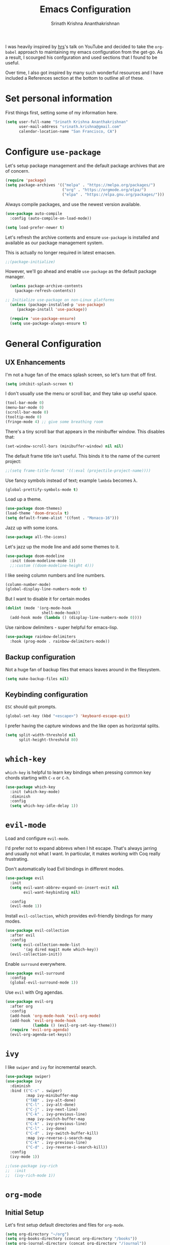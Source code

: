 #+TITLE: Emacs Configuration
#+AUTHOR: Srinath Krishna Ananthakrishnan
#+EMAIL: srinath.krishna@gmail.com
#+OPTIONS: toc:nil num:nil

I was heavily inspired by [[https://github.com/hrs][hrs]]'s talk on YouTube and decided to take the =org-babel= approach to
maintaining my emacs configuration from the get-go. As a result, I scourged his confguration and
used sections that I found to be useful.

Over time, I also got inspired by many such wonderful resources and I have included a References
section at the bottom to outline all of these.

* Set personal information

First things first, setting some of my information here.

#+begin_src emacs-lisp
  (setq user-full-name "Srinath Krishna Ananthakrishnan"
        user-mail-address "srinath.krishna@gmail.com"
        calendar-location-name "San Francisco, CA")
#+end_src

* Configure =use-package=

Let's setup package management and the default package archives that are of concern.

#+begin_src emacs-lisp
  (require 'package)
  (setq package-archives '(("melpa" . "https://melpa.org/packages/")
                           ("org" . "https://orgmode.org/elpa/")
                           ("elpa" . "https://elpa.gnu.org/packages/")))
#+end_src

Always compile packages, and use the newest version available.

#+begin_src emacs-lisp
  (use-package auto-compile
    :config (auto-compile-on-load-mode))

  (setq load-prefer-newer t)
#+end_src

Let's refresh the archive contents and ensure =use-package= is installed and available as our package
management system.

This is actually no longer required in latest emacsen.

#+begin_src emacs-lisp
  ;;(package-initialize)
#+end_src

However, we'll go ahead and enable =use-package= as the default package manager.

#+begin_src emacs-lisp
  (unless package-archive-contents
    (package-refresh-contents))

;; Initialize use-package on non-Linux platforms
  (unless (package-installed-p 'use-package)
     (package-install 'use-package))

  (require 'use-package-ensure)
  (setq use-package-always-ensure t)
#+end_src

* General Configuration
** UX Enhancements

I'm not a huge fan of the emacs splash screen, so let's turn that off first.

#+begin_src emacs-lisp
  (setq inhibit-splash-screen t)
#+end_src

I don't usually use the menu or scroll bar, and they take up useful space.

#+begin_src emacs-lisp
  (tool-bar-mode 0)
  (menu-bar-mode 0)
  (scroll-bar-mode 0)
  (tooltip-mode 0)
  (fringe-mode 4) ;; give some breathing room
#+end_src

There's a tiny scroll bar that appears in the minibuffer window. This disables that:

#+begin_src emacs-lisp
  (set-window-scroll-bars (minibuffer-window) nil nil)
#+end_src

The default frame title isn't useful. This binds it to the name of the current project:

#+begin_src emacs-lisp
  ;;(setq frame-title-format '((:eval (projectile-project-name))))
#+end_src

Use fancy symbols instead of text; example =lambda= becomes λ.

#+begin_src emacs-lisp
  (global-prettify-symbols-mode t)
#+end_src

Load up a theme.

#+begin_src emacs-lisp
  (use-package doom-themes)
  (load-theme 'doom-dracula t)
  (setq default-frame-alist '((font . "Monaco-16")))
#+end_src

Jazz up with some icons.

#+begin_src emacs-lisp
  (use-package all-the-icons)
#+end_src

Let's jazz up the mode line and add some themes to it.

#+begin_src emacs-lisp
  (use-package doom-modeline
    :init (doom-modeline-mode 1))
    ;;:custom ((doom-modeline-height 4)))
#+end_src

I like seeing column numbers and line numbers.

#+begin_src emacs-lisp
  (column-number-mode)
  (global-display-line-numbers-mode t)
#+end_src

But I want to disable it for certain modes

#+begin_src emacs-lisp
  (dolist (mode '(org-mode-hook
                  shell-mode-hook))
    (add-hook mode (lambda () (display-line-numbers-mode 0))))
#+end_src

Use rainbow delimiters - super helpful for emacs-lisp.

#+begin_src emacs-lisp
  (use-package rainbow-delimiters
    :hook (prog-mode . rainbow-delimiters-mode))
#+end_src

** Backup configuration

Not a huge fan of backup files that emacs leaves around in the filesystem.

#+begin_src emacs-lisp
  (setq make-backup-files nil)
#+end_src

** Keybinding configuration

=ESC= should quit prompts.

#+begin_src emacs-lisp
  (global-set-key (kbd "<escape>") 'keyboard-escape-quit)
#+end_src

I prefer having the capture windows and the like open as horizontal splits.

#+begin_src emacs-lisp
  (setq split-width-threshold nil
        split-height-threshold 80)
#+end_src
* =which-key=

=which-key= is helpful to learn key bindings when pressing common key chords starting with =C-x= or =C-h=.

#+begin_src emacs-lisp
  (use-package which-key
    :init (which-key-mode)
    :diminish
    :config
    (setq which-key-idle-delay 1))
#+end_src

* =evil-mode=

Load and configure =evil-mode=.

I'd prefer not to expand abbrevs when I hit escape. That's always jarring and
usually not what I want. In particular, it makes working with Coq really
frustrating.

Don't automatically load Evil bindings in different modes.

#+begin_src emacs-lisp
  (use-package evil
    :init
    (setq evil-want-abbrev-expand-on-insert-exit nil
          evil-want-keybinding nil)

    :config
    (evil-mode 1))
#+end_src

Install =evil-collection=, which provides evil-friendly bindings for many modes.

#+begin_src emacs-lisp
  (use-package evil-collection
    :after evil
    :config
    (setq evil-collection-mode-list
          '(ag dired magit mu4e which-key))
    (evil-collection-init))
#+end_src

Enable =surround= everywhere.

#+begin_src emacs-lisp
  (use-package evil-surround
    :config
    (global-evil-surround-mode 1))
#+end_src

Use =evil= with Org agendas.

#+begin_src emacs-lisp
  (use-package evil-org
    :after org
    :config
    (add-hook 'org-mode-hook 'evil-org-mode)
    (add-hook 'evil-org-mode-hook
              (lambda () (evil-org-set-key-theme)))
    (require 'evil-org-agenda)
    (evil-org-agenda-set-keys))
#+end_src

* =ivy=

I like =swiper= and =ivy= for incremental search.

#+begin_src emacs-lisp
  (use-package swiper)
  (use-package ivy
    :diminish
    :bind (("C-s" . swiper)
           :map ivy-minibuffer-map
           ("TAB" . ivy-alt-done)
           ("C-l" . ivy-alt-done)
           ("C-j" . ivy-next-line)
           ("C-k" . ivy-previous-line)
           :map ivy-switch-buffer-map
           ("C-k" . ivy-previous-line)
           ("C-l" . ivy-done)
           ("C-d" . ivy-switch-buffer-kill)
           :map ivy-reverse-i-search-map
           ("C-k" . ivy-previous-line)
           ("C-d" . ivy-reverse-i-search-kill))
    :config
    (ivy-mode 1))
#+end_src

#+begin_src emacs-lisp
;;(use-package ivy-rich
;;  :init
;;  (ivy-rich-mode 1))
#+end_src

* =org-mode=
** Initial Setup

Let's first setup default directories and files for =org-mode=.

#+begin_src emacs-lisp
  (setq org-directory "~/org")
  (setq org-books-directory (concat org-directory "/books"))
  (setq org-journal-directory (concat org-directory "/journal"))
  (setq org-templates-directory (concat org-directory "/templates"))
  (setq org-work-directory (concat org-directory "/work"))

  (setq org-default-book-notes-file (concat org-books-directory "/book-notes.org"))
  (setq org-default-course-notes-file (concat org-directory "/course-notes.org"))
  (setq org-default-notes-file (concat org-directory "/notes.org"))
  (setq org-default-questions-file (concat org-directory "/questions.org"))
  (setq org-default-todo-file (concat org-directory "/inbox.org"))
  (setq org-default-work-todo-file (concat org-work-directory "/inbox.org"))
#+end_src

When doing exports, we'll always export as UTF-8.
  
#+begin_src emacs-lisp
  (setq org-export-coding-system 'utf-8)
#+end_src

I usually don't use this but if I have to invoke =org-mode= explicitly, I'll want this mode line to be
added to it.

#+begin_src emacs-lisp
  (setq org-insert-mode-line-in-empty-file "SCRATCH -*- mode: org-*-")
#+end_src

** Utility Methods

Define these helpful utility methods.

#+begin_src emacs-lisp
  (defun org-default-journal-file ()
    (let ((d (concat org-journal-directory (format-time-string "/%y/%m")))
          (f (format-time-string "/%d.org")))
      (progn (make-directory d 1)
             (concat d f))))
#+end_src

** Keybindings

Setup some key bindings for opening up some quick files

#+begin_src emacs-lisp
  (global-set-key (kbd "C-c a") 'org-agenda)
  (global-set-key (kbd "C-c b")
    (lambda () (interactive) (find-file org-default-books-file)))
  (global-set-key (kbd "C-c c") 'org-capture)
  (global-set-key (kbd "C-c g")
    (lambda () (interactive) (find-file "~/.emacs.d/configuration.org")))
  (global-set-key (kbd "C-c l") 'org-store-link)
  (global-set-key (kbd "C-c n")
    (lambda () (interactive) (find-file org-default-notes-file)))
  (global-set-key (kbd "C-c o")
    (lambda () (interactive) (find-file org-default-todo-file)))
  (global-set-key (kbd "C-c u")
    (lambda () (interactive) (find-file org-default-questions-file)))
  (global-set-key (kbd "C-c v")
    (lambda () (interactive) (find-file org-default-work-todo-file)))
  (global-set-key (kbd "C-c w")
    (lambda () (interactive)
      (find-file (expand-file-name (format-time-string "%Y-%m.org") org-work-directory))))
  (global-set-key (kbd "C-c t")
    (lambda () (interactive) (find-file (org-default-journal-file))))
#+end_src

** Hooks

#+begin_src emacs-lisp
  (add-hook 'org-mode-hook #'visual-line-mode)
  (add-hook 'org-mode-hook 'turn-on-auto-fill)
  (add-hook 'org-mode-hook (lambda() (setq fill-column 100)))
#+end_src

** Capture Templates

#+begin_src emacs-lisp
  (setq org-capture-templates
    '(("b" "Book" entry (file+headline org-default-book-notes-file "Unfiled")
       (file (concat org-templates-directory "/book-notes.orgcaptmpl")))
      ("c" "Course Notes" entry (file (lambda() (org-default-course-notes-file)))
        (file (concat org-templates-directory "/course-notes.orgcaptmpl")))
      ("j" "Journal" entry (file (lambda() (org-default-journal-file)))
        (file (concat org-templates-directory "/journal.orgcaptmpl")))
      ("n" "Notes" entry (file+headline (lambda() org-default-notes-file) "Inbox")
        (file (concat org-templates-directory "/notes.orgcaptmpl")))
      ("t" "TODO" entry (file+headline org-default-todo-file "Inbox")
        "** TODO %?\n %i\n")
      ("u" "Questions" entry (file org-default-questions-file)
        (file (concat org-templates-directory "/questions.orgcaptmpl")))
      ("v" "Work TODO" entry (file+headline org-default-work-todo-file "Inbox")
        "** TODO %?\n %i\n")
      ("w" "Work" entry (file (lambda() (expand-file-name (format-time-string "%Y-%m.org") org-work-directory)))
        (file (concat org-templates-directory "/work-notes.orgcaptmpl")))))
#+end_src

** Agenda

#+begin_src emacs-lisp
  (setq org-agenda-files (list org-default-todo-file
                               org-default-work-todo-file))
#+end_src

** Map entries

#+begin_src emacs-lisp
  (defun org-archive-done-items ()
    (interactive)
    (progn
      (org-map-entries 'org-archive-subtree "/DONE" 'done.org)
      (org-map-entries 'org-archive-subtree "/DONE" 'done.org)))
  (global-set-key (kbd "C-c j") 'org-archive-done-items)
#+end_src

** Display preferences

I like to see an outline of pretty bullets instead of a list of asterisks.

#+begin_src emacs-lisp
  (use-package org-bullets
    :init
    (add-hook 'org-mode-hook 'org-bullets-mode))
#+end_src

I like seeing a little downward-pointing arrow instead of the usual ellipsis (=...=) that org displays
when there's stuff under a header.

#+begin_src emacs-lisp
  (setq org-ellipsis "⤵")
#+end_src

Let's hide these emphasis markers to make things a little cleaner.

#+begin_src emacs-lisp
  (setq org-hide-emphasis-markers t)
#+end_src

Use syntax highlighting in source blocks while editing.

#+begin_src emacs-lisp
  (setq org-src-fontify-natively t)
#+end_src

* Language Specific Configuration
** Test
#+begin_src emacs-lisp
(defun set-exec-path-from-shell-PATH ()
  (let ((path-from-shell (replace-regexp-in-string
                          "[ \t\n]*$"
                          ""
                          (shell-command-to-string "$SHELL --login -i -c 'echo $PATH'"))))
    (setenv "PATH" path-from-shell)
    (setq eshell-path-env path-from-shell) ; for eshell users
    (setq exec-path (split-string path-from-shell path-separator))))

(when window-system (set-exec-path-from-shell-PATH))
#+end_src
** Golang
#+begin_src emacs-lisp
  (use-package go-mode)
#+end_src
* References
1. =hsr='s humongous [[https://github.com/hrs/dotfiles/blob/main/emacs/dot-emacs.d/configuration.org][configuration]]
2. =hsr='s talk on [[https://www.youtube.com/watch?v=SzA2YODtgK4][YouTube]]
3. =daviwil='s excellent [[https://github.com/daviwil/dotfiles][dotfiles]]
4. =daviwil='s excellent series on [[https://www.youtube.com/watch?v=74zOY-vgkyw&list=PLEoMzSkcN8oPH1au7H6B7bBJ4ZO7BXjSZ][YouTube]]
